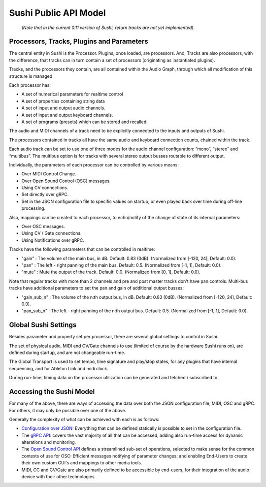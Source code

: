 .. _sushi-public-api-model:

Sushi Public API Model
======================

.. figure:: ./illustrations/sushi_architecture.png
   :alt: img

   *(Note that in the current 0.11 version of Sushi, return tracks are not yet implemented).*

Processors, Tracks, Plugins and Parameters
------------------------------------------

The central entity in Sushi is the Processor. Plugins, once loaded, are processors.
And, Tracks are also processors, with the difference,
that tracks can in turn contain a set of processors (originating as instantiated plugins).

Tracks, and the processors they contain, are all contained within the Audio Graph, through which all
modification of this structure is managed.

Each processor has:

-  A set of numerical parameters for realtime control
-  A set of properties containing string data
-  A set of input and output audio channels.
-  A set of input and output keyboard channels.
-  A set of programs (presets) which can be stored and recalled.

The audio and MIDI channels of a track need to be explicitly connected to the
inputs and outputs of Sushi.

The processors contained in tracks all have the same audio and keyboard connection counts, chained within the track.

Each audio track can be set to use one of three modes for the audio channel configuration:
“mono”, “stereo” and “multibus”. The multibus option is for tracks with several stereo output busses routable to different output.

Individually, the parameters of each processor can be controlled by various means:

-  Over MIDI Control Change.
-  Over Open Sound Control (OSC) messages.
-  Using CV connections.
-  Set directly over gRPC.
-  Set in the JSON configuration file to specific values on startup, or even played back over time during off-line processing.

Also, mappings can be created to each processor, to echo/notify of the change of state of its internal parameters:

-  Over OSC messages.
-  Using CV / Gate connections.
-  Using Notifications over gRPC.

Tracks have the following parameters that can be controlled in realtime:

- "gain" : The volume of the main bus, in dB. Default: 0.83 (0dB). (Normalized from [-120, 24], Default: 0.0).
- "pan" : The left - right panning of the main bus. Default: 0.5. (Normalized from [-1, 1], Default: 0.0).
- "mute" : Mute the output of the track. Default: 0.0. (Normalized from [0, 1], Default: 0.0).

Note that regular tracks with more than 2 channels and pre and post master tracks don't have pan controls.
Multi-bus tracks have additional parameters to set the pan and gain of additional output busses:

- "gain_sub_n" : The volume of the n:th output bus, in dB. Default: 0.83 (0dB). (Normalized from [-120, 24], Default: 0.0).
- "pan_sub_n" : The left - right panning of the n:th output bus. Default: 0.5. (Normalized from [-1, 1], Default: 0.0).

Global Sushi Settings
---------------------

Besides parameter and property set per processor, there are several global settings to control in Sushi.

The set of physical audio, MIDI and CV/Gate channels to use (limited of course by the hardware Sushi runs on), are defined during startup,
and are not changeable run-time.

The Global Transport is used to set tempo, time signature and play/stop states, for any plugins that have internal sequencing,
and for Ableton Link and midi clock.

During run-time, timing data on the processor utilization can be generated and fetched / subscribed to.

Accessing the Sushi Model
-------------------------

For many of the above, there are ways of accessing the data over both the JSON configuration file, MIDI, OSC and gRPC.
For others, it may only be possible over one of the above.

Generally the complexity of what can be achieved with each is as follows:

-  `Configuration over JSON <sushi_configuration_format.html>`__: Everything that can be defined statically is possible to set in the configuration file.
-  The `gRPC API <sushi_control_grpc.html>`__: covers the vast majority of all that can be accessed, adding also run-time access for dynamic alterations and monitoring.
-  The `Open Sound Control API <sushi_control_osc.html>`__ defines a streamlined sub-set of operations, selected to make sense for the common contexts of use for OSC: Efficient messages notifying of parameter changes; and enabling End-Users to create their own custom GUI's and mappings to other media tools.
-  MIDI, CC and CV/Gate are also primarily defined to be accessible by end-users, for their integration of the audio device with their other technologies.

